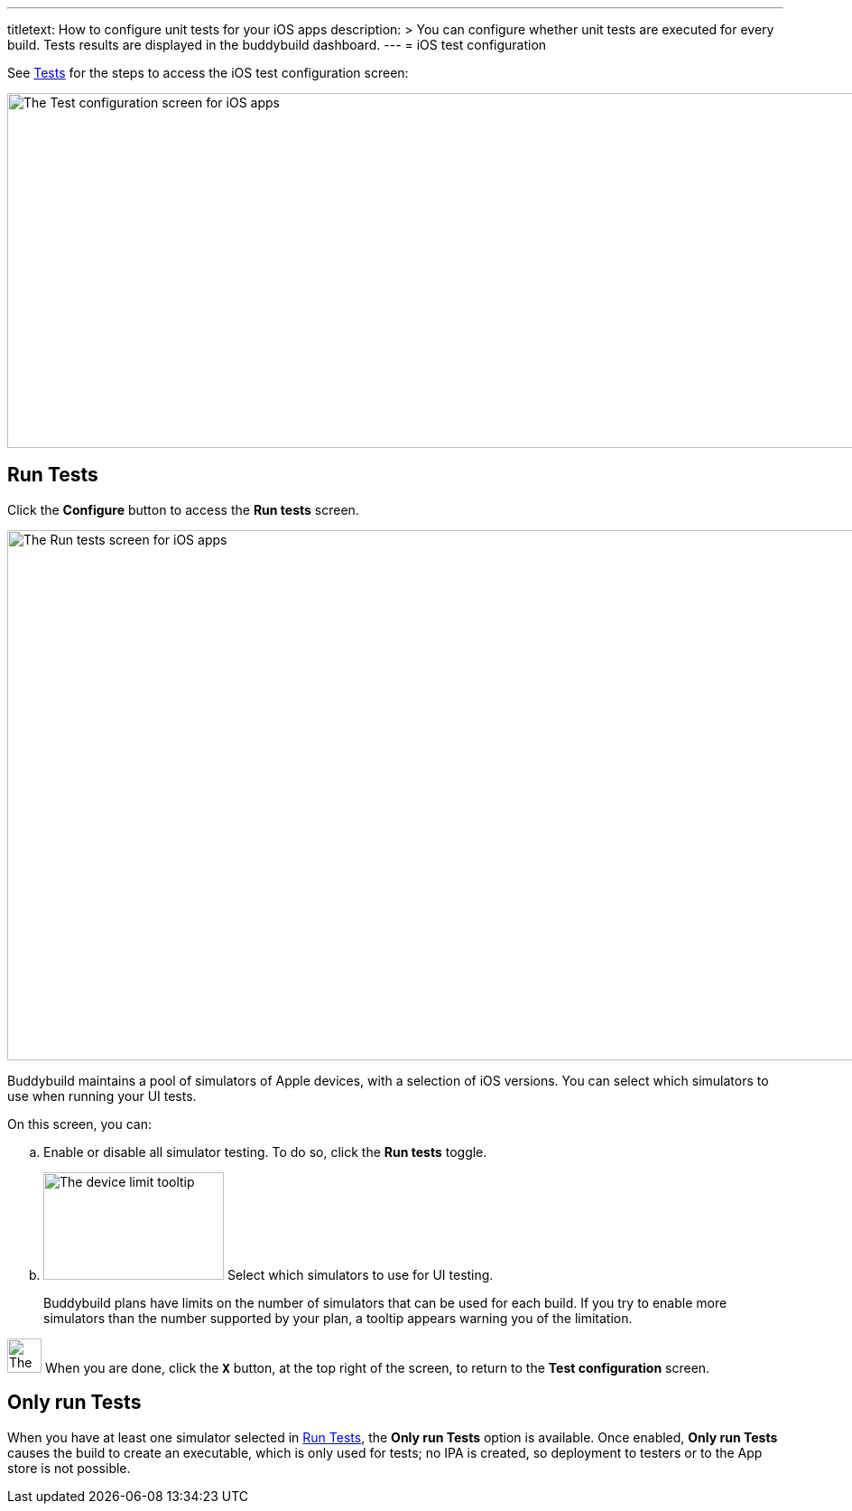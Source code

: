 ---
titletext: How to configure unit tests for your iOS apps
description: >
  You can configure whether unit tests are executed for every build.
  Tests results are displayed in the buddybuild dashboard.
---
= iOS test configuration

See link:README.adoc[Tests] for the steps to access the iOS test
configuration screen:

image:img/screen-test_configuration-ios.png["The Test configuration
screen for iOS apps", 1280, 393, role="frame"]


[[runtests]]
== Run Tests

Click the **Configure** button to access the **Run tests** screen.

image:img/screen-test_configuration-ios-virtual.png["The Run tests
screen for iOS apps", 1280, 587, role="frame"]

Buddybuild maintains a pool of simulators of Apple devices, with a
selection of iOS versions. You can select which simulators to use when
running your UI tests.

On this screen, you can:

--
[loweralpha]
. Enable or disable all simulator testing. To do so, click
the **Run tests** toggle.

. image:img/tooltip-device_limit.png["The device limit tooltip", 200,
  119, role="right"]
  Select which simulators to use for UI testing.
+
Buddybuild plans have limits on the number of simulators that can be
used for each build. If you try to enable more simulators than the
number supported by your plan, a tooltip appears warning you of the
limitation.
--

image:img/button-x.png["The X button", 38, 38, role="right"]
When you are done, click the **`X`** button, at the top right of the
screen, to return to the **Test configuration** screen.


== Only run Tests

When you have at least one simulator selected in <<runtests>>, the
**Only run Tests** option is available. Once enabled, **Only run Tests**
causes the build to create an executable, which is only used for tests;
no IPA is created, so deployment to testers or to the App store is not
possible.
